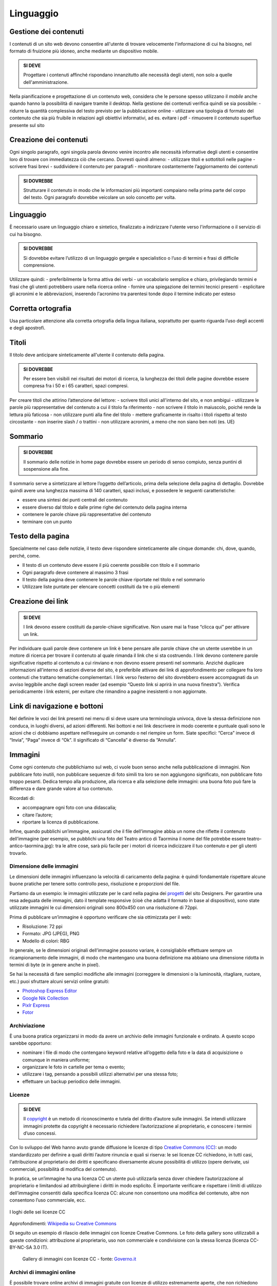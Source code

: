 Linguaggio
----------

Gestione dei contenuti
~~~~~~~~~~~~~~~~~~~~~~

I contenuti di un sito web devono consentire all'utente di trovare
velocemente l'informazione di cui ha bisogno, nel formato di fruizione
più idoneo, anche mediante un dispositivo mobile.

.. admonition:: SI DEVE

   Progettare i contenuti affinché rispondano innanzitutto alle necessità
   degli utenti, non solo a quelle dell'amministrazione.

Nella pianificazione e progettazione di un contenuto web, considera che
le persone spesso utilizzano il *mobile* anche quando hanno la
possibilità di navigare tramite il desktop. Nella gestione dei contenuti
verifica quindi se sia possibile: - ridurre la quantità complessiva del
testo previsto per la pubblicazione online - utilizzare una tipologia di
formato del contenuto che sia più fruibile in relazioni agli obiettivi
informativi, ad es. evitare i pdf - rimuovere il contenuto superfluo
presente sul sito

Creazione dei contenuti
~~~~~~~~~~~~~~~~~~~~~~~

Ogni singolo paragrafo, ogni singola parola devono venire incontro alle
necessità informative degli utenti e consentire loro di trovare con
immediatezza ciò che cercano. Dovresti quindi almeno: - utilizzare
titoli e sottotitoli nelle pagine - scrivere frasi brevi - suddividere
il contenuto per paragrafi - monitorare costantemente l’aggiornamento
dei contenuti

.. admonition:: SI DOVREBBE

   Strutturare il contenuto in modo che le informazioni più importanti
   compaiano nella prima parte del corpo del testo.
   Ogni paragrafo dovrebbe veicolare un solo concetto per volta. 

Linguaggio
~~~~~~~~~~

È necessario usare un linguaggio chiaro e sintetico, finalizzato a
indirizzare l'utente verso l'informazione o il servizio di cui ha
bisogno.

.. admonition:: SI DOVREBBE

   Si dovrebbe evitare l’utilizzo di un linguaggio gergale e specialistico
   o l’uso di termini e frasi di difficile comprensione.

Utilizzare quindi: - preferibilmente la forma attiva dei verbi - un
vocabolario semplice e chiaro, privilegiando termini e frasi che gli
utenti potrebbero usare nella ricerca online - fornire una spiegazione
dei termini tecnici presenti - esplicitare gli acronimi e le
abbreviazioni, inserendo l'acronimo tra parentesi tonde dopo il termine
indicato per esteso

Corretta ortografia
~~~~~~~~~~~~~~~~~~~

Usa particolare attenzione alla corretta ortografia della lingua
italiana, soprattutto per quanto riguarda l’uso degli accenti e degli
apostrofi.

Titoli
~~~~~~

Il titolo deve anticipare sinteticamente all'utente il contenuto della
pagina.

.. admonition:: SI DOVREBBE

   Per essere ben visibili nei risultati dei motori di ricerca, la lunghezza
   dei titoli delle pagine dovrebbe essere compresa fra i 50 e i 65 caratteri,
   spazi compresi.

Per creare titoli che attirino l’attenzione del lettore: - scrivere
titoli unici all'interno del sito, e non ambigui - utilizzare le parole
più rappresentative del contenuto a cui il titolo fa riferimento - non
scrivere il titolo in maiuscolo, poiché rende la lettura più faticosa -
non utilizzare punti alla fine del titolo - mettere graficamente in
risalto i titoli rispetto al testo circostante - non inserire slash / o
trattini - non utilizzare acronimi, a meno che non siano ben noti (es.
UE)

Sommario
~~~~~~~~

.. admonition:: SI DOVREBBE

   Il sommario delle notizie in home page dovrebbe essere un periodo
   di senso compiuto, senza puntini di sospensione alla fine.

Il sommario serve a sintetizzare al lettore l’oggetto dell’articolo,
prima della selezione della pagina di dettaglio. Dovrebbe quindi avere
una lunghezza massima di 140 caratteri, spazi inclusi, e possedere le
seguenti caratteristiche:

-  essere una sintesi dei punti centrali del contenuto
-  essere diverso dal titolo e dalle prime righe del contenuto della
   pagina interna
-  contenere le parole chiave più rappresentative del contenuto
-  terminare con un punto

Testo della pagina
~~~~~~~~~~~~~~~~~~

Specialmente nel caso delle notizie, il testo deve rispondere
sinteticamente alle cinque domande: chi, dove, quando, perché, come.

-  Il testo di un contenuto deve essere il più coerente possibile con
   titolo e il sommario
-  Ogni paragrafo deve contenere al massimo 3 frasi
-  Il testo della pagina deve contenere le parole chiave riportate nel
   titolo e nel sommario
-  Utilizzare liste puntate per elencare concetti costituiti da tre o
   più elementi

Creazione dei link
~~~~~~~~~~~~~~~~~~

.. admonition:: SI DEVE

   I link devono essere costituiti da parole-chiave significative.
   Non usare mai la frase “clicca qui” per attivare un link.

Per individuare quali parole deve contenere un link è bene pensare alle
parole chiave che un utente userebbe in un motore di ricerca per trovare
il contenuto al quale rimanda il link che si sta costruendo. I link
devono contenere parole significative rispetto al contenuto a cui
rinviano e non devono essere presenti nel sommario. Anziché duplicare
informazioni all'interno di sezioni diverse del sito, è preferibile
attivare dei link di approfondimento per collegare fra loro contenuti
che trattano tematiche complementari. I link verso l’esterno del sito
dovrebbero essere accompagnati da un avviso leggibile anche dagli screen
reader (ad esempio “Questo link si aprirà in una nuova finestra”).
Verifica periodicamente i link esterni, per evitare che rimandino a
pagine inesistenti o non aggiornate.

Link di navigazione e bottoni
~~~~~~~~~~~~~~~~~~~~~~~~~~~~~

Nel definire le voci dei link presenti nei menu di si deve usare una
terminologia univoca, dove la stessa definizione non conduca, in luoghi
diversi, ad azioni differenti. Nei bottoni e nei link descrivere in modo
coerente e puntuale quali sono le azioni che ci dobbiamo aspettare
nell’eseguire un comando o nel riempire un form. Siate specifici:
“Cerca” invece di “Invia”, “Paga” invece di “Ok”. Il significato di
“Cancella” è diverso da “Annulla”.

Immagini
~~~~~~~~~~~~~~~~~~~~~~~

Come ogni contenuto che pubblichiamo sul web, 
ci vuole buon senso anche nella pubblicazione di immagini. 
Non pubblicare foto inutili, non pubblicare sequenze di foto 
simili tra loro se non aggiungono significato, non pubblicare foto 
troppo pesanti. Dedica tempo alla produzione, alla ricerca e 
alla selezione delle immagini: una buona foto può fare la differenza
e dare grande valore al tuo contenuto.

Ricordati di: 

- accompagnare ogni foto con una didascalia; 
- citare l’autore; 
- riportare la licenza di pubblicazione. 

Infine, quando pubblichi un’immagine, assicurati che il file 
dell’immagine abbia un nome che riflette il contenuto dell’immagine 
(per esempio, se pubblichi una foto del Teatro antico di Taormina 
il nome del file potrebbe essere teatro-antico-taormina.jpg): 
tra le altre cose, sarà più facile per i motori di ricerca 
indicizzare il tuo contenuto e per gli utenti trovarlo.

Dimensione delle immagini 
_________________________

Le dimensioni delle immagini influenzano la velocità di caricamento 
della pagina: è quindi fondamentale rispettare alcune buone pratiche 
per tenere sotto controllo peso, risoluzione e proporzioni del file.

Partiamo da un esempio: le immagini utilizzate per le card nella pagina
dei `progetti <https://designers.italia.it/progetti/>`_
del sito Designers. Per garantire una resa adeguata 
delle immagini, dato il template responsive (cioè che adatta il formato 
in base al dispositivo), sono state utilizzate immagini le cui dimensioni
originali sono 800x450 con una risoluzione di 72ppi.

Prima di pubblicare un’immagine è opportuno verificare che sia ottimizzata
per il web:

- Risoluzione: 72 ppi
- Formato: JPG (JPEG), PNG
- Modello di colori: RBG 

In generale, se le dimensioni originali dell’immagine possono variare, 
è consigliabile effettuare sempre un ricampionamento delle immagini, 
di modo che mantengano una buona definizione ma abbiano una dimensione 
ridotta in termini di byte (e in genere anche in pixel).

Se hai la necessità di fare semplici modifiche alle immagini 
(correggere le dimensioni o la luminosità, ritagliare, ruotare, etc.) 
puoi sfruttare alcuni servizi online gratuiti:

- `Photoshop Express Editor <http://www.photoshop.com/tools?wf=editor>`_
- `Google Nik Collection <https://www.google.com/nikcollection/>`_
- `Pixlr Express <https://pixlr.com/express/>`_
- `Fotor <http://www.fotor.com/>`_

Archiviazione
_____________

È una buona pratica organizzarsi in modo da avere un archivio delle 
immagini funzionale e ordinato. A questo scopo sarebbe opportuno:

- nominare i file di modo che contengano keyword relative all’oggetto 
  della foto e la data di acquisizione o comunque in maniera uniforme;
- organizzare le foto in cartelle per tema o evento;
- utilizzare i tag, pensando a possibili utilizzi alternativi per una 
  stessa foto; 
- effettuare un backup periodico delle immagini.

Licenze
_______

.. admonition:: SI DEVE

   Il `copyright <https://it.wikipedia.org/wiki/Copyright>`_
   è un metodo di riconoscimento e tutela del diritto d’autore
   sulle immagini. Se intendi utilizzare immagini protette da copyright è 
   necessario richiedere l’autorizzazione al proprietario, e conoscere i 
   termini d’uso concessi. 

Con lo sviluppo del Web hanno avuto grande diffusione le licenze di tipo 
`Creative Commons (CC) <http://www.creativecommons.it/Licenze>`_: 
un modo standardizzato per definire a quali diritti l’autore rinuncia 
e quali si riserva: le sei licenze CC richiedono, in tutti casi, 
l'attribuzione al proprietario dei diritti e specificano diversamente 
alcune possibilità di utilizzo (opere derivate, usi commerciali, 
possibilità di modifica del contenuto).

In pratica, se un’immagine ha una licenza CC un utente può utilizzarla
senza dover chiedere l’autorizzazione al proprietario e limitandosi 
ad attribuirgliene i diritti in modo esplicito. È importante verificare 
e rispettare i limiti di utilizzo dell’immagine consentiti dalla specifica 
licenza CC: alcune non consentono una modifica del contenuto, 
altre non consentono l’uso commerciale, ecc. 

.. figure:: images/loghi-delle-sei-licenze-CC.png
   :alt: i loghi delle sei licenze CC
   :align: center
   
   I loghi delle sei licenze CC

Approfondimenti: `Wikipedia su Creative Commons <https://it.wikipedia.org/wiki/Creative_Commons#Le_licenze>`_
 

Di seguito un esempio di rilascio delle immagini con licenze 
Creative Commons. Le foto della gallery sono utilizzabili a queste 
condizioni: attribuzione al proprietario, uso non commerciale 
e condivisione con la stessa licenza (licenza CC-BY-NC-SA 3.0 IT).

.. figure:: images/gallery-di-immagini-con-licenze-CC-fonte:governo.it.png
   :alt: gallery di immagini con licenze CC - fonte: Governo.it
   :align: center
  
  Gallery di immagini con licenze CC - fonte: `Governo.it <http://www.governo.it/media/gentiloni-interviene-alla-conferenza-degli-ambasciatori/7869>`_

Archivi di immagini online
__________________________

È possibile trovare online archivi di immagini gratuite con licenze 
di utilizzo estremamente aperte, che non richiedono alcuna attribuzione 
(es. `Unsplash <https://unsplash.com/>`_
e le relative informazioni sul `tipo di licenza offerta <https://unsplash.com/license>`_).
Altre fonti possibili sono per esempio 
`Google Images <https://www.google.com/advanced_image_search>`_
, `Flickr <https://www.flickr.com/>`_
e `Getty Images <http://www.gettyimages.it/>`_
in cui usando la ricerca avanzata è possibile ricercare immagini in base 
alla licenza applicata e individuare in questo modo immagini utilizzabili 
senza dover richiedere consenso scritto all’autore. Un altro servizio utile 
è `CC search <https://search.creativecommons.org/>`_, motore di ricerca di immagini
con ricerca Creative Commons.

Di seguito un esempio di utilizzo di un'immagine ripresa da un archivio online:

.. figure:: images/esempio-immagine-da-archivio-iStockPhoto-fonte:Comune di Biella.png
   :alt: esempio immagine da archivio iStockPhoto - fonte: Comune di Biella 
   :align: center

   Esempio immagine da archivio iStockPhoto - fonte: `Comune di Biella <link https://www.comune.biella.it/web/aree-tematiche/ambiente-e-rifiuti>`_
 

Approfondimenti: `come trovare immagini liberamente utilizzabili attraverso Google Images. <https://support.google.com/websearch/answer/29508>`_
